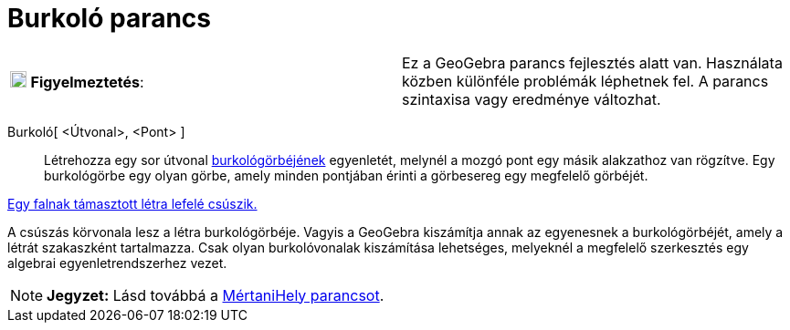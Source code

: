 = Burkoló parancs
:page-en: commands/Envelope
ifdef::env-github[:imagesdir: /hu/modules/ROOT/assets/images]

[cols=",",]
|===
|image:18px-Attention.png[Figyelmeztetés,title="Figyelmeztetés",width=18,height=18] *Figyelmeztetés*: |Ez a GeoGebra
parancs fejlesztés alatt van. Használata közben különféle problémák léphetnek fel. A parancs szintaxisa vagy eredménye
változhat.
|===

Burkoló[ <Útvonal>, <Pont> ]::
  Létrehozza egy sor útvonal http://en.wikipedia.org/wiki/Envelope_(mathematics)[burkológörbéjének] egyenletét, melynél
  a mozgó pont egy másik alakzathoz van rögzítve.
  Egy burkológörbe egy olyan görbe, amely minden pontjában érinti a görbesereg egy megfelelő görbéjét.

[EXAMPLE]
====

http://www.geogebra.org/student/m67909[Egy falnak támasztott létra lefelé csúszik.]

A csúszás körvonala lesz a létra burkológörbéje. Vagyis a GeoGebra kiszámítja annak az egyenesnek a burkológörbéjét,
amely a létrát szakaszként tartalmazza. Csak olyan burkolóvonalak kiszámítása lehetséges, melyeknél a megfelelő
szerkesztés egy algebrai egyenletrendszerhez vezet.

====

[NOTE]
====

*Jegyzet:* Lásd továbbá a xref:/commands/MértaniHely.adoc[MértaniHely parancsot].

====
